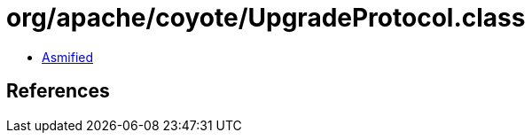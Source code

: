 = org/apache/coyote/UpgradeProtocol.class

 - link:UpgradeProtocol-asmified.java[Asmified]

== References


